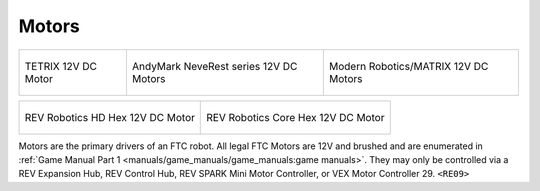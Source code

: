 Motors
=======

.. list-table::

    * - .. figure:: images/W44260.jpg
            :align: center
            :alt: W44260
            :width: 100%

            TETRIX 12V DC Motor

      - .. figure:: images/am-3103AUS.jpg
            :align: center
            :alt: am-3103AUS
            :width: 50%

            AndyMark NeveRest series 12V DC Motors
    
      - .. figure:: images/5202-0002-0014.jpg
            :align: center
            :alt: 5202-0002-0014
            :width: 50%
            
            Modern Robotics/MATRIX 12V DC Motors

.. list-table::

    * - .. figure:: images/REV-41-1301.png
            :align: center
            :alt: REV-41-1301
            :width: 50%

            REV Robotics HD Hex 12V DC Motor

      - .. figure:: images/REV-41-1300.png
            :align: center
            :alt: REV-41-1300
            :width: 50%

            REV Robotics Core Hex 12V DC Motor
    
Motors are the primary drivers of an FTC robot. All legal FTC Motors are 12V and brushed and are enumerated in
:ref:`Game Manual Part 1 <manuals/game_manuals/game_manuals:game manuals>`. They may only be controlled
via a REV Expansion Hub, REV Control Hub, REV SPARK Mini Motor Controller, or VEX Motor
Controller 29. ``<RE09>``



    